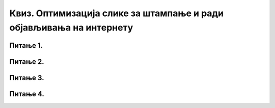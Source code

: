 Квиз. Оптимизација слике за штампање и ради објављивања на интернету
====================================================================

.. |а1| image:: ../../_images/L33S9.png
               :width: 30px

.. |а2| image:: ../../_images/L33S10.png
               :width: 30px

Питање 1.
~~~~~~~~~

.. fillintheblank:: L33P1

    Нека је дата слика димензије 2736x3648, резолуције 96ppi. Када се слика отвори у програму Gimp 2 и смањи на 700 пиксела по ширини, колика ће бити димензија слике по висини, ако је одабрана опција |а1|? 

    Одговор: |blank|

    - :^933$: Тачно
      :x: Одговор није тачан.


.. fillintheblank:: L33P2

    Нека је дата слика димензије 2736x3648, резолуције 96ppi. Када се слика отвори у програму Gimp 2 и смањи на 700 пиксела по ширини, колика ће бити димензија слике по висини, ако је одабрана опција |а2|? 

    Одговор: |blank|

    - :^3648$: Тачно
      :x: Одговор није тачан.

Питање 2.
~~~~~~~~~

.. fillintheblank:: L33P3

    Како се назива поступак којим дигиталну слику припремаш за штампање или за објављивање на интернету? Унеси одговор малим словима ћириличким писмом.

    Одговор: |blank|

    - :^оптимизација$: Тачно
      :x: Одговор није тачан.

Питање 3.
~~~~~~~~~

.. fillintheblank:: L33P4

    Која је најчешћа резолуција (ppi) слика које се објављују на интернету? 

    Одговор: |blank|

    - :^72$: Тачно
      :x: Одговор није тачан.

Питање 4.
~~~~~~~~~

.. fillintheblank:: L33P5

    Која је најчешћа резолуција (ppi) слика које су припремљене за штампу? 

    Одговор: |blank|

    - :^300$: Тачно
      :x: Одговор није тачан.
